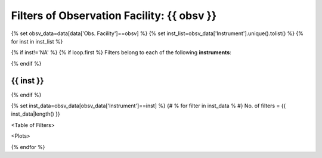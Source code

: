 Filters of Observation Facility: {{ obsv }}
====================================================

{% set obsv_data=data[data['Obs. Facility']==obsv] %}
{% set inst_list=obsv_data['Instrument'].unique().tolist() %}
{% for inst in inst_list %}

{% if inst!='NA' %}
{% if loop.first %}
Filters belong to each of the following **instruments**:

{% endif %}

{{ inst }}
--------------------------

{% endif %}

{% set inst_data=obsv_data[obsv_data['Instrument']==inst] %}
{# % for filter in inst_data % #}
No. of filters = {{ inst_data|length() }}

<Table of Filters>

<Plots>

{% endfor %}